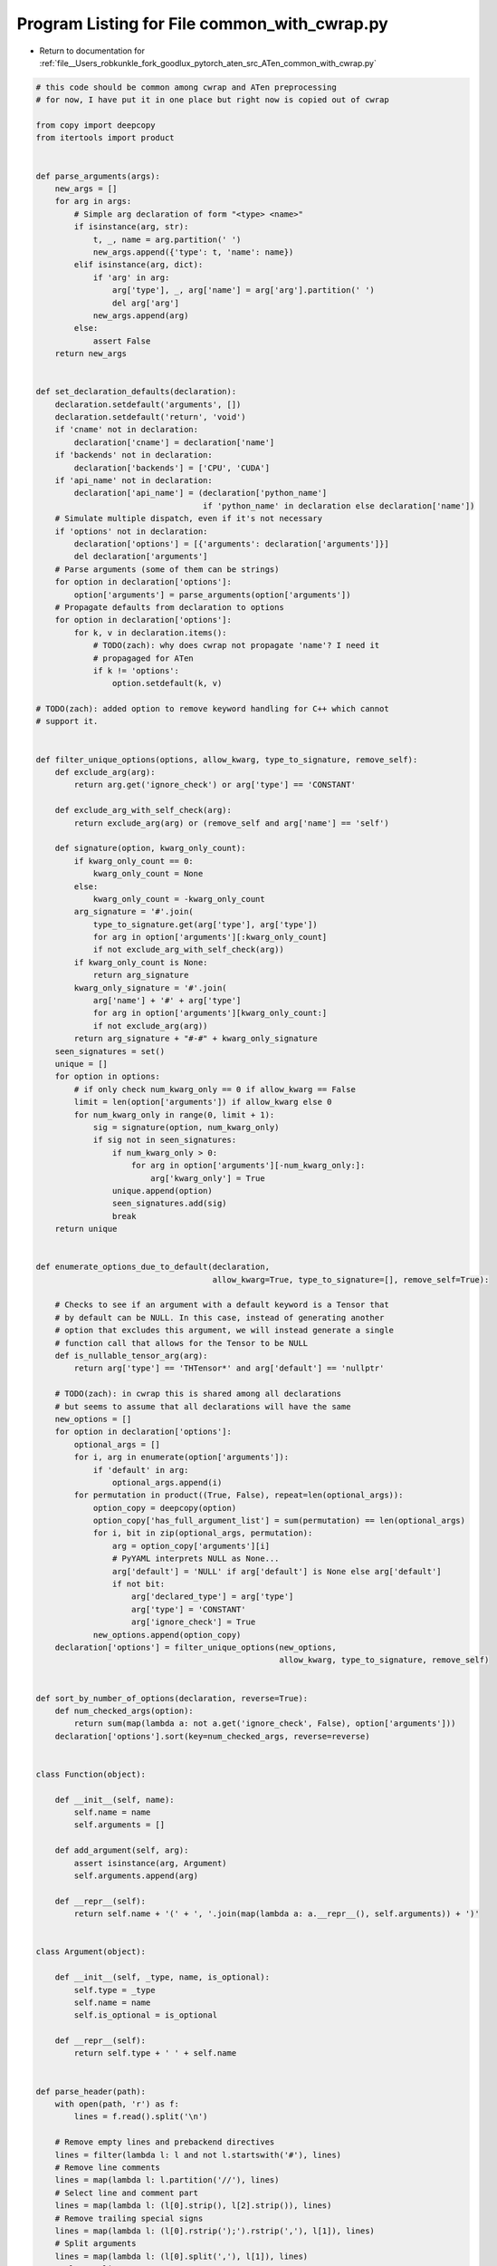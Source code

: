 
.. _program_listing_file__Users_robkunkle_fork_goodlux_pytorch_aten_src_ATen_common_with_cwrap.py:

Program Listing for File common_with_cwrap.py
=============================================

- Return to documentation for :ref:`file__Users_robkunkle_fork_goodlux_pytorch_aten_src_ATen_common_with_cwrap.py`

.. code-block:: cpp

   # this code should be common among cwrap and ATen preprocessing
   # for now, I have put it in one place but right now is copied out of cwrap
   
   from copy import deepcopy
   from itertools import product
   
   
   def parse_arguments(args):
       new_args = []
       for arg in args:
           # Simple arg declaration of form "<type> <name>"
           if isinstance(arg, str):
               t, _, name = arg.partition(' ')
               new_args.append({'type': t, 'name': name})
           elif isinstance(arg, dict):
               if 'arg' in arg:
                   arg['type'], _, arg['name'] = arg['arg'].partition(' ')
                   del arg['arg']
               new_args.append(arg)
           else:
               assert False
       return new_args
   
   
   def set_declaration_defaults(declaration):
       declaration.setdefault('arguments', [])
       declaration.setdefault('return', 'void')
       if 'cname' not in declaration:
           declaration['cname'] = declaration['name']
       if 'backends' not in declaration:
           declaration['backends'] = ['CPU', 'CUDA']
       if 'api_name' not in declaration:
           declaration['api_name'] = (declaration['python_name']
                                      if 'python_name' in declaration else declaration['name'])
       # Simulate multiple dispatch, even if it's not necessary
       if 'options' not in declaration:
           declaration['options'] = [{'arguments': declaration['arguments']}]
           del declaration['arguments']
       # Parse arguments (some of them can be strings)
       for option in declaration['options']:
           option['arguments'] = parse_arguments(option['arguments'])
       # Propagate defaults from declaration to options
       for option in declaration['options']:
           for k, v in declaration.items():
               # TODO(zach): why does cwrap not propagate 'name'? I need it
               # propagaged for ATen
               if k != 'options':
                   option.setdefault(k, v)
   
   # TODO(zach): added option to remove keyword handling for C++ which cannot
   # support it.
   
   
   def filter_unique_options(options, allow_kwarg, type_to_signature, remove_self):
       def exclude_arg(arg):
           return arg.get('ignore_check') or arg['type'] == 'CONSTANT'
   
       def exclude_arg_with_self_check(arg):
           return exclude_arg(arg) or (remove_self and arg['name'] == 'self')
   
       def signature(option, kwarg_only_count):
           if kwarg_only_count == 0:
               kwarg_only_count = None
           else:
               kwarg_only_count = -kwarg_only_count
           arg_signature = '#'.join(
               type_to_signature.get(arg['type'], arg['type'])
               for arg in option['arguments'][:kwarg_only_count]
               if not exclude_arg_with_self_check(arg))
           if kwarg_only_count is None:
               return arg_signature
           kwarg_only_signature = '#'.join(
               arg['name'] + '#' + arg['type']
               for arg in option['arguments'][kwarg_only_count:]
               if not exclude_arg(arg))
           return arg_signature + "#-#" + kwarg_only_signature
       seen_signatures = set()
       unique = []
       for option in options:
           # if only check num_kwarg_only == 0 if allow_kwarg == False
           limit = len(option['arguments']) if allow_kwarg else 0
           for num_kwarg_only in range(0, limit + 1):
               sig = signature(option, num_kwarg_only)
               if sig not in seen_signatures:
                   if num_kwarg_only > 0:
                       for arg in option['arguments'][-num_kwarg_only:]:
                           arg['kwarg_only'] = True
                   unique.append(option)
                   seen_signatures.add(sig)
                   break
       return unique
   
   
   def enumerate_options_due_to_default(declaration,
                                        allow_kwarg=True, type_to_signature=[], remove_self=True):
   
       # Checks to see if an argument with a default keyword is a Tensor that
       # by default can be NULL. In this case, instead of generating another
       # option that excludes this argument, we will instead generate a single
       # function call that allows for the Tensor to be NULL
       def is_nullable_tensor_arg(arg):
           return arg['type'] == 'THTensor*' and arg['default'] == 'nullptr'
   
       # TODO(zach): in cwrap this is shared among all declarations
       # but seems to assume that all declarations will have the same
       new_options = []
       for option in declaration['options']:
           optional_args = []
           for i, arg in enumerate(option['arguments']):
               if 'default' in arg:
                   optional_args.append(i)
           for permutation in product((True, False), repeat=len(optional_args)):
               option_copy = deepcopy(option)
               option_copy['has_full_argument_list'] = sum(permutation) == len(optional_args)
               for i, bit in zip(optional_args, permutation):
                   arg = option_copy['arguments'][i]
                   # PyYAML interprets NULL as None...
                   arg['default'] = 'NULL' if arg['default'] is None else arg['default']
                   if not bit:
                       arg['declared_type'] = arg['type']
                       arg['type'] = 'CONSTANT'
                       arg['ignore_check'] = True
               new_options.append(option_copy)
       declaration['options'] = filter_unique_options(new_options,
                                                      allow_kwarg, type_to_signature, remove_self)
   
   
   def sort_by_number_of_options(declaration, reverse=True):
       def num_checked_args(option):
           return sum(map(lambda a: not a.get('ignore_check', False), option['arguments']))
       declaration['options'].sort(key=num_checked_args, reverse=reverse)
   
   
   class Function(object):
   
       def __init__(self, name):
           self.name = name
           self.arguments = []
   
       def add_argument(self, arg):
           assert isinstance(arg, Argument)
           self.arguments.append(arg)
   
       def __repr__(self):
           return self.name + '(' + ', '.join(map(lambda a: a.__repr__(), self.arguments)) + ')'
   
   
   class Argument(object):
   
       def __init__(self, _type, name, is_optional):
           self.type = _type
           self.name = name
           self.is_optional = is_optional
   
       def __repr__(self):
           return self.type + ' ' + self.name
   
   
   def parse_header(path):
       with open(path, 'r') as f:
           lines = f.read().split('\n')
   
       # Remove empty lines and prebackend directives
       lines = filter(lambda l: l and not l.startswith('#'), lines)
       # Remove line comments
       lines = map(lambda l: l.partition('//'), lines)
       # Select line and comment part
       lines = map(lambda l: (l[0].strip(), l[2].strip()), lines)
       # Remove trailing special signs
       lines = map(lambda l: (l[0].rstrip(');').rstrip(','), l[1]), lines)
       # Split arguments
       lines = map(lambda l: (l[0].split(','), l[1]), lines)
       # Flatten lines
       new_lines = []
       for l, c in lines:
           for split in l:
               new_lines.append((split, c))
       lines = new_lines
       del new_lines
       # Remove unnecessary whitespace
       lines = map(lambda l: (l[0].strip(), l[1]), lines)
       # Remove empty lines
       lines = filter(lambda l: l[0], lines)
       generic_functions = []
       for l, c in lines:
           if l.startswith('TH_API void THNN_'):
               fn_name = l.lstrip('TH_API void THNN_')
               if fn_name[0] == '(' and fn_name[-2] == ')':
                   fn_name = fn_name[1:-2]
               else:
                   fn_name = fn_name[:-1]
               generic_functions.append(Function(fn_name))
           elif l.startswith('THC_API void THNN_'):
               fn_name = l.lstrip('THC_API void THNN_')
               if fn_name[0] == '(' and fn_name[-2] == ')':
                   fn_name = fn_name[1:-2]
               else:
                   fn_name = fn_name[:-1]
               generic_functions.append(Function(fn_name))
           elif l:
               t, name = l.split()
               if '*' in name:
                   t = t + '*'
                   name = name[1:]
               generic_functions[-1].add_argument(
                   Argument(t, name, '[OPTIONAL]' in c))
       return generic_functions
